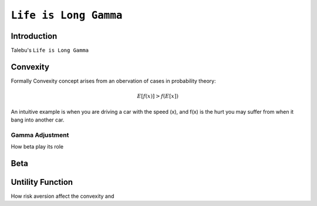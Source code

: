 ============================================================
``Life is Long Gamma``
============================================================

Introduction
==============

Talebu's ``Life is Long Gamma``

Convexity
===========

Formally Convexity concept arises from an obervation of cases in probability theory:

.. math::
    E[f(x)] > f(E[x])

An intuitive example is when you are driving a car with the speed (x), and f(x) is the hurt
you may suffer from when it bang into another car. 

Gamma Adjustment
----------------

How beta play its role


Beta
=====


Untility Function
=================

How risk aversion affect the convexity and 